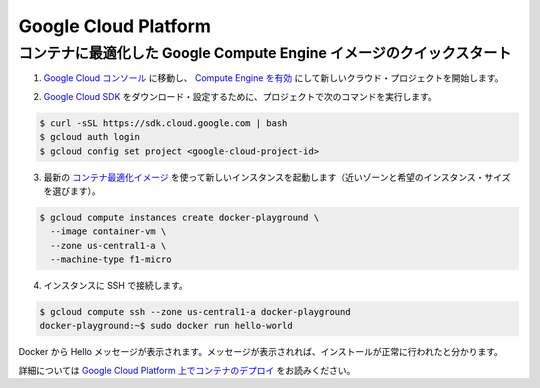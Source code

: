 .. -*- coding: utf-8 -*-
.. https://docs.docker.com/engine/installation/google/
.. doc version: 1.9
.. check date: 2015/12/18
.. -----------------------------------------------------------------------------

.. Google Cloud Platform

==============================
Google Cloud Platform
==============================

.. QuickStart with Container-optimized Google Compute Engine images

コンテナに最適化した Google Compute Engine イメージのクイックスタート
======================================================================

..    Go to Google Cloud Console and create a new Cloud Project with Compute Engine enabled

1. `Google Cloud コンソール <https://cloud.google.com/console>`_ に移動し、 `Compute Engine を有効 <https://developers.google.com/compute/docs/signup>`_ にして新しいクラウド・プロジェクトを開始します。

..    Download and configure the Google Cloud SDK to use your project with the following commands:

2. `Google Cloud SDK <https://developers.google.com/cloud/sdk>`_ をダウンロード・設定するために、プロジェクトで次のコマンドを実行します。

.. code-block:: bash

   $ curl -sSL https://sdk.cloud.google.com | bash
   $ gcloud auth login
   $ gcloud config set project <google-cloud-project-id>

..    Start a new instance using the latest Container-optimized image: (select a zone close to you and the desired instance size)

3. 最新の `コンテナ最適化イメージ <https://developers.google.com/compute/docs/containers#container-optimized_google_compute_engine_images>`_ を使って新しいインスタンスを起動します（近いゾーンと希望のインスタンス・サイズを選びます）。

.. code-block:: bash

   $ gcloud compute instances create docker-playground \
     --image container-vm \
     --zone us-central1-a \
     --machine-type f1-micro

..    Connect to the instance using SSH:

4. インスタンスに SSH で接続します。

.. code-block:: bash

   $ gcloud compute ssh --zone us-central1-a docker-playground
   docker-playground:~$ sudo docker run hello-world

..    Hello from Docker. This message shows that your installation appears to be working correctly. …

Docker から Hello メッセージが表示されます。メッセージが表示されれば、インストールが正常に行われたと分かります。

.. Read more about deploying Containers on Google Cloud Platform.

詳細については `Google Cloud Platform 上でコンテナのデプロイ <https://developers.google.com/compute/docs/containers>`_ をお読みください。

